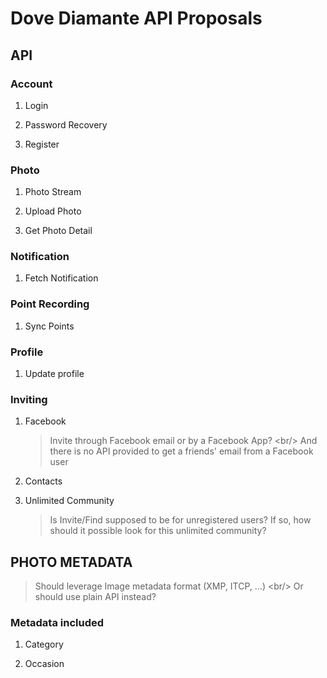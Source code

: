 #+OPTIONS: toc:nil H:3

* Dove Diamante API Proposals

** API

*** Account
**** Login
**** Password Recovery
**** Register

*** Photo
**** Photo Stream
# **** Request: filter
# **** Response: photoUrls
**** Upload Photo
# **** Request: photoData, metadata
**** Get Photo Detail
# **** Response: metadatA

*** Notification
**** Fetch Notification
# - Prefer cursor-based pagination API [[https://developers.facebook.com/docs/reference/api/pagination/][Facebook Pagination]]
# - An alternative is to implement *Push Notification Service*

*** Point Recording
**** Sync Points

*** Profile
**** Update profile

*** Inviting
**** Facebook
#+begin_quote
Invite through Facebook email or by a Facebook App? <br/>
And there is no API provided to get a friends' email from a Facebook user
#+end_quote
**** Contacts
**** Unlimited Community
#+begin_quote
Is Invite/Find supposed to be for unregistered users?
If so, how should it possible look for this unlimited community?
#+end_quote

** PHOTO METADATA
#+begin_quote
Should leverage Image metadata format (XMP, ITCP, ...) <br/>
Or should use plain API instead?
#+end_quote
*** Metadata included
**** Category
**** Occasion
